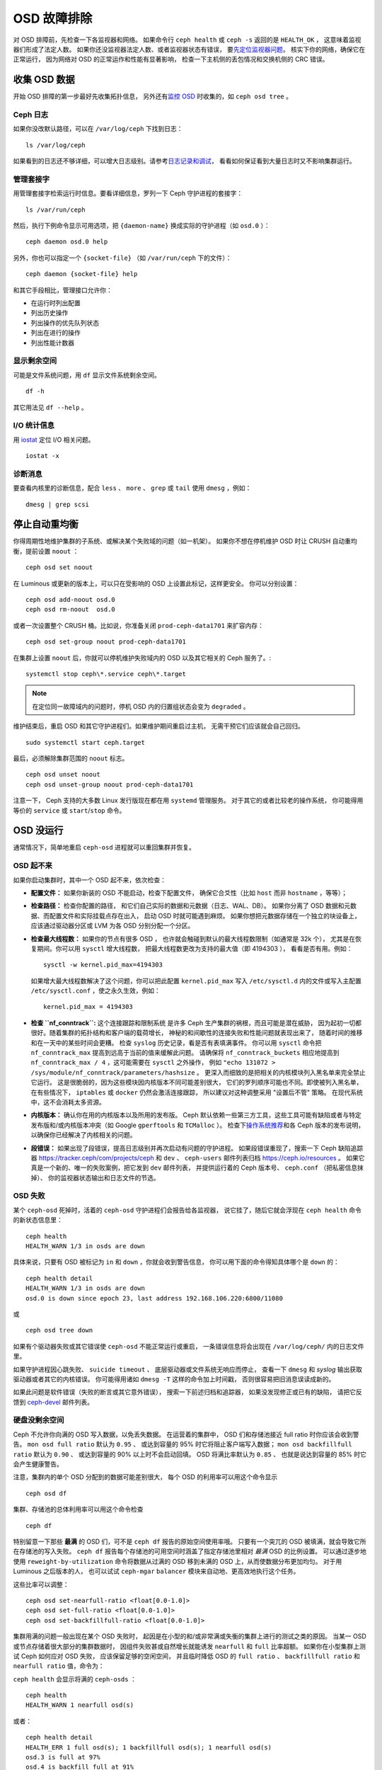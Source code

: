 ==============
 OSD 故障排除
==============

对 OSD 排障前，先检查一下各监视器和网络。
如果命令行 ``ceph health`` 或 ``ceph -s`` 返回的是 ``HEALTH_OK`` ，
这意味着监视器们形成了法定人数。
如果你还没监视器法定人数、或者监视器状态有错误，
要\ `先定位监视器问题 <../troubleshooting-mon>`_\ 。
核实下你的网络，确保它在正常运行，
因为网络对 OSD 的正常运作和性能有显著影响，
检查一下主机侧的丢包情况和交换机侧的 CRC 错误。


收集 OSD 数据
=============
.. Obtaining Data About OSDs

开始 OSD 排障的第一步最好先收集拓扑信息，
另外还有\ `监控 OSD`_ 时收集的，如 ``ceph osd tree`` 。


Ceph 日志
---------
.. Ceph Logs

如果你没改默认路径，可以在 ``/var/log/ceph`` 下找到日志： ::

	ls /var/log/ceph

如果看到的日志还不够详细，可以增大日志级别。请参考\ `日志记录和调试`_\ ，
看看如何保证看到大量日志时又不影响集群运行。


管理套接字
----------
.. Admin Socket

用管理套接字检索运行时信息。要看详细信息，罗列一下
Ceph 守护进程的套接字： ::

	ls /var/run/ceph

然后，执行下例命令显示可用选项，把 ``{daemon-name}`` 换成实际的\
守护进程（如 ``osd.0`` ）： ::

	ceph daemon osd.0 help

另外，你也可以指定一个 ``{socket-file}`` （如 ``/var/run/ceph`` 下的文件）： ::

	ceph daemon {socket-file} help

和其它手段相比，管理接口允许你：

- 在运行时列出配置
- 列出历史操作
- 列出操作的优先队列状态
- 列出在进行的操作
- 列出性能计数器

显示剩余空间
------------
.. Display Freespace

可能是文件系统问题，用 ``df`` 显示文件系统剩余空间。 ::

	df -h

其它用法见 ``df --help`` 。

I/O 统计信息
------------
.. I/O Statistics

用 `iostat`_ 定位 I/O 相关问题。 ::

	iostat -x

诊断消息
--------
.. Diagnostic Messages

要查看内核里的诊断信息，配合 ``less`` 、 ``more`` 、 ``grep`` 或
``tail`` 使用 ``dmesg`` ，例如： ::

	dmesg | grep scsi


停止自动重均衡
==============
.. Stopping w/out Rebalancing

你得周期性地维护集群的子系统、或解决某个失败域的问题（如一机架）。
如果你不想在停机维护 OSD 时让 CRUSH 自动重均衡，提前设置 ``noout`` ： ::

	ceph osd set noout

在 Luminous 或更新的版本上，可以只在受影响的 OSD 上设置此标记，这样更安全。
你可以分别设置： ::

	ceph osd add-noout osd.0
	ceph osd rm-noout  osd.0

或者一次设置整个 CRUSH 桶。比如说，你准备关闭 ``prod-ceph-data1701`` 来扩容内存： ::

	ceph osd set-group noout prod-ceph-data1701

在集群上设置 ``noout`` 后，你就可以停机维护失败域内的 OSD
以及其它相关的 Ceph 服务了。::

	systemctl stop ceph\*.service ceph\*.target

.. note:: 在定位同一故障域内的问题时，停机 OSD 内的归置组状态\
   会变为 ``degraded`` 。

维护结束后，重启 OSD 和其它守护进程们。如果维护期间重启过主机，
无需干预它们应该就会自己回归。 ::

	sudo systemctl start ceph.target

最后，必须解除集群范围的 ``noout`` 标志。 ::

	ceph osd unset noout
	ceph osd unset-group noout prod-ceph-data1701

注意一下， Ceph 支持的大多数 Linux 发行版现在都在用 ``systemd`` 管理服务。
对于其它的或者比较老的操作系统，
你可能得用等价的 ``service`` 或 ``start``/``stop`` 命令。


.. _osd-not-running:

OSD 没运行
==========
.. OSD Not Running

通常情况下，简单地重启 ``ceph-osd`` 进程就可以重回集群并恢复。

OSD 起不来
----------
.. An OSD Won't Start

如果你启动集群时，其中一个 OSD 起不来，依次检查：

- **配置文件：** 如果你新装的 OSD 不能启动，检查下配置文件，
  确保它合爻性（比如 ``host`` 而非 ``hostname`` ，等等）；

- **检查路径：** 检查你配置的路径，
  和它们自己实际的数据和元数据（日志、WAL、DB）。
  如果你分离了 OSD 数据和元数据、而配置文件和实际挂载点存在出入，
  启动 OSD 时就可能遇到麻烦。
  如果你想把元数据存储在一个独立的块设备上，
  应该通过驱动器分区或 LVM 为各 OSD 分别分配一个分区。

- **检查最大线程数：** 如果你的节点有很多 OSD ，
  也许就会触碰到默认的最大线程数限制（如通常是 32k 个），
  尤其是在恢复期间。你可以用 ``sysctl`` 增大线程数，
  把最大线程数更改为支持的最大值（即 4194303 ），
  看看是否有用。例如： ::

	sysctl -w kernel.pid_max=4194303

  如果增大最大线程数解决了这个问题，你可以把此配置
  ``kernel.pid_max`` 写入 ``/etc/sysctl.d`` 内的文件或\
  写入主配置 ``/etc/sysctl.conf`` ，使之永久生效，例如： ::

	kernel.pid_max = 4194303

- **检查 ``nf_conntrack``:** 这个连接跟踪和限制系统
  是许多 Ceph 生产集群的祸根，而且可能是潜在威胁，
  因为起初一切都很好。随着集群的拓扑结构和客户端的载荷增长，
  神秘的和间歇性的连接失败和性能问题就表现出来了，
  随着时间的推移和在一天中的某些时间会更糟。
  检查 ``syslog`` 历史记录，看是否有表填满事件。
  你可以用 ``sysctl`` 命令把 ``nf_conntrack_max`` 提高到\
  远高于当前的值来缓解此问题。
  请确保将 ``nf_conntrack_buckets`` 相应地提高到
  ``nf_conntrack_max / 4`` ，这可能需要在 ``sysctl`` 之外操作，
  例如 ``"echo 131072 > /sys/module/nf_conntrack/parameters/hashsize`` 。
  更深入而细致的是把相关的内核模块列入黑名单来完全禁止它运行。
  这是很脆弱的，因为这些模块因内核版本不同可能差别很大，
  它们的罗列顺序可能也不同。即使被列入黑名单，
  在有些情况下， ``iptables`` 或 ``docker`` 仍然会激活连接跟踪，
  所以建议对这种调整采用 "设置后不管" 策略。
  在现代系统中，这不会消耗太多资源。

- **内核版本：** 确认你在用的内核版本以及所用的发布版。
  Ceph 默认依赖一些第三方工具，这些工具可能有缺陷或者\
  与特定发布版和/或内核版本冲突（如 Google ``gperftools`` 和 ``TCMalloc`` ）。
  检查下\ `操作系统推荐`_\ 和各 Ceph 版本的发布说明，
  以确保你已经解决了内核相关的问题。

- **段错误：** 如果出现了段错误，提高日志级别并再次启动有问题的守护进程。
  如果段错误重现了，搜索一下 Ceph 缺陷追踪器
  `https://tracker.ceph/com/projects/ceph <https://tracker.ceph.com/projects/ceph/>`_ 和
  ``dev`` 、 ``ceph-users`` 邮件列表归档
  `https://ceph.io/resources <https://ceph.io/resources>`_ 。
  如果它真是一个新的、唯一的失败案例，把它发到 ``dev`` 邮件列表，
  并提供运行着的 Ceph 版本号、 ``ceph.conf`` （把私密信息抹掉）、
  你的监视器状态输出和日志文件的节选。

OSD 失败
--------
.. An OSD Failed

某个 ``ceph-osd`` 死掉时，活着的 ``ceph-osd`` 守护进程们会报告给各监视器，
说它挂了，随后它就会浮现在 ``ceph health`` 命令的新状态信息里： ::

	ceph health
	HEALTH_WARN 1/3 in osds are down

具体来说，只要有 OSD 被标记为 ``in`` 和 ``down`` ，你就会收到警告信息，
你可以用下面的命令得知具体哪个是 ``down`` 的： ::

	ceph health detail
	HEALTH_WARN 1/3 in osds are down
	osd.0 is down since epoch 23, last address 192.168.106.220:6800/11080

或 ::

	ceph osd tree down

如果有个驱动器失败或其它错误使 ``ceph-osd`` 不能正常运行或重启，
一条错误信息将会出现在 ``/var/log/ceph/`` 内的日志文件里。

如果守护进程因心跳失败、 ``suicide timeout`` 、
底层驱动器或文件系统无响应而停止，
查看一下 ``dmesg`` 和 `syslog` 输出获取驱动器或者其它的内核错误。
你可能得用诸如 ``dmesg -T`` 这样的命令加上时间戳，
否则很容易把旧消息误读成新的。

如果此问题是软件错误（失败的断言或其它意外错误），
搜索一下前述归档和追踪器，
如果没发现修正或已有的缺陷，
请把它反馈到 `ceph-devel`_ 邮件列表。


.. _no-free-drive-space:

硬盘没剩余空间
--------------
.. No Free Drive Space

Ceph 不允许你向满的 OSD 写入数据，以免丢失数据。
在运营着的集群中， OSD 们和存储池接近 full ratio 时你应该会收到警告。
``mon osd full ratio`` 默认为 ``0.95`` 、
或达到容量的 95% 时它将阻止客户端写入数据；
``mon osd backfillfull ratio`` 默认为 ``0.90`` 、
或达到容量的 90% 以上时不会启动回填。
OSD 将满比率默认为 ``0.85`` 、
也就是说达到容量的 85% 时它会产生健康警告。

注意，集群内的单个 OSD 分配到的数据可能差别很大，
每个 OSD 的利用率可以用这个命令显示 ::

	ceph osd df

集群、存储池的总体利用率可以用这个命令检查 ::

	ceph df

特别留意一下那些 **最满** 的 OSD 们，可不是 ``ceph df`` 报告的原始空间使用率哦。
只要有一个突兀的 OSD 被填满，就会导致它所在存储池的写入失败。
``ceph df`` 报告每个存储池的可用空间时涵盖了\
指定存储池里相对 *最满* OSD 的比例设置。
可以通过逐步地使用 ``reweight-by-utilization`` 命令将数据从\
过满的 OSD 移到未满的 OSD 上，从而使数据分布更加均匀。
对于用 Luminous 之后版本的人，
也可以试试 ``ceph-mgar`` ``balancer``
模块来自动地、更高效地执行这个任务。

这些比率可以调整：

::

    ceph osd set-nearfull-ratio <float[0.0-1.0]>
    ceph osd set-full-ratio <float[0.0-1.0]>
    ceph osd set-backfillfull-ratio <float[0.0-1.0]>

集群用满的问题一般出现在某个 OSD 失败时，
起因是在小型的和/或非常满或失衡的集群上进行的测试之类的原因。
当某一 OSD 或节点存储着很大部分的集群数据时，
因组件失败甚或自然增长就能诱发 ``nearfull`` 和 ``full`` 比率超额。
如果你在小型集群上测试 Ceph 如何应对 OSD 失败，
应该保留足够的空闲空间，
并且临时降低 OSD 的 ``full ratio`` 、 ``backfillfull ratio`` 和
``nearfull ratio`` 值，命令为：

``ceph health`` 会显示将满的 ``ceph-osds`` ： ::

	ceph health
	HEALTH_WARN 1 nearfull osd(s)

或者： ::

	ceph health detail
	HEALTH_ERR 1 full osd(s); 1 backfillfull osd(s); 1 nearfull osd(s)
	osd.3 is full at 97%
	osd.4 is backfill full at 91%
	osd.2 is near full at 87%

处理集群用满的最好方法就是增加新 OSD 扩容，
这样集群就能把数据重分布到新存储器里。

如果因满载而导致旧的 FileStore OSD 不能启动，
你可以试着删除那个 OSD 上的一些归置组数据目录。

.. important:: 如果你准备从填满的 OSD 中删除某个归置组，
   注意\ **不要**\ 删除另一个 OSD 上的同名归置组，
   否则\ **你会丢数据**\ 。\ **必须**\ 在多个 OSD 上保留至少一份数据副本。
   这是一种少见的极端干涉方法，轻易不要用。

详情见\ `监视器配置参考`_\ 。


OSD 龟速或无响应
================
.. OSDs are Slow/Unresponsive

一个常见的问题是 OSD 龟速或无响应。在深入性能问题前，\
你应该先确保排除了其他故障的可能性。\
例如，确保你的网络运行正常、且 OSD 在运行，\
还要检查 OSD 是否被恢复流量拖住了。

.. tip:: 较新版本的 Ceph 能更好地处理恢复，可防止恢复进程耗尽\
   系统资源而导致 ``up`` 且 ``in`` 的 OSD 不可用或响应慢。

网络问题
--------
.. Networking Issues

Ceph 是一个分布式存储系统，所以它靠网络实现
OSD 互联、复制、故障恢复、和心律传递。
网络问题会导致 OSD 延时和状态抖动，
详情参见\ `状态抖动的 OSD`_ 。

确保 Ceph 进程和 Ceph 依赖的进程连接了、和/或在监听。 ::

	netstat -a | grep ceph
	netstat -l | grep ceph
	sudo netstat -p | grep ceph

检查网络统计信息。 ::

	netstat -s

驱动器配置
----------
.. Drive Configuration

一个 SAS 或 SATA 存储驱动器应该只用于一个 OSD ；
NVMe 驱动器可以轻松处理两个或更多。如果有其它进程
（包括日志/元数据、操作系统、 Ceph 监视器、 `syslog` 日志、
其它 OSD 以及非 Ceph 进程）共享驱动器，读和写吞吐量会成为瓶颈。

Ceph 在日志记录\ *完成之后*\ 才会确认写操作，
所以高速 SSD 有助于降低响应时间，
尤其是在用旧的 FileStore OSD 搭配 ``XFS`` 或 ``ext4`` 文件系统时。
相反， ``Btrfs`` 文件系统可以同时写入和记日志。
（然而还是得注意，我们不建议在生产环境下用 ``Btrfs`` 。）

.. note:: 给驱动器分区并不能改变总吞吐量或顺序读写限制。\
   把日志分离到单独的分区可能有所帮助，但最好是另外一个\
   物理驱动器。

坏扇区和碎片化硬盘
------------------
.. Bad Sectors / Fragmented Disk

检修下硬盘是否有坏块、碎片、和其它会导致性能急剧下降的错误。\
有用的工具有 ``dmesg`` 、 ``syslog`` 日志、和 ``smartctl``
（包含在 ``smartmontools`` 软件包里）。

监视器和 OSD 蜗居
-----------------
.. Co-resident Monitors/OSDs

监视器是相对轻量的进程，但它们会发出大量 ``fsync()`` 系统调用，\
这会妨碍其它工作负载，特别是监视器和 OSD 共享驱动器时。另外，\
如果你在 OSD 主机上同时运行监视器，遭遇的性能问题可能和这些相关：

- 运行较老的内核（低于3.0）
- 运行的内核不支持 ``syncfs(2)`` 系统调用

在这些情况下，同一主机上运行着的多个 OSD 会发出大量提交，\
导致相互拖累。这种情况经常会导致爆发写。

进程蜗居
--------
.. Co-resident Processes

与 OSD 们共存于同一套硬件、并向 Ceph 写入数据的进程（融合），
像基于云的解决方案、虚拟机和其他应用程序们，
会导致 OSD 延时大增。一般来说，
我们建议用一些主机跑 Ceph 、用另外一些主机跑其它进程。
实践证明把 Ceph 和其他应用程序分开可提高性能、并简化故障排除和运维。

日志记录级别
------------
.. Logging Levels

如果你为追踪某问题提高过日志级别、但结束后忘了调回去，这个 OSD
将向硬盘写入大量日志。如果你想始终保持高日志级别，可以考虑给\
默认日志路径挂载个硬盘，即 ``/var/log/ceph/$cluster-$name.log`` 。

恢复节流
--------
.. Recovery Throttling

根据你的配置， Ceph 可以降低恢复速度来维持性能，
否则它会不顾 OSD 性能而加快恢复速度。检查下 OSD 是否正在恢复。

内核版本
--------
.. Kernel Version

检查下你在用的内核版本。较老的内核也许没有移植能提高 Ceph 性能的功能。

内核与 SyncFS 问题
------------------
.. Kernel Issues with SyncFS

试试在一主机上只运行一个 OSD ，看看能否提升性能。老内核未必支\
持有 ``syncfs(2)`` 系统调用的 ``glibc`` 。

文件系统问题
------------
.. Filesystem Issues

当前，我们建议用 BlueStore 后端部署集群。
运行 Luminous 之前的版本、或由于某些原因还得用\
之前的 FileStore 后端部署 OSD 时，我们推荐 ``XFS`` 。

我们不推荐用 ``Btrfs`` 或 ``ext4`` 。 ``Btrfs`` 有很多诱人的功能，
但文件系统自身的缺陷可能导致性能问题，以及 ENOSPC 伪错误。
我们不建议使用 ``ext4`` 做 OSD 的 FileStore ，\
因为其 ``xattr`` 尺寸限制会破坏我们对长对象名的支持，而这是 RGW 必需的。

详情见\ `文件系统推荐`_\ 。

.. _文件系统推荐: ../configuration/filesystem-recommendations

内存不足
--------
.. Insufficient RAM

我们建议给每个 OSD 守护进程 *最少* 4GB 内存，而且建议在 6-8GB 之上取整。
你也许注意到了，日常操作中 ``ceph-osd`` 进程仅会用其中一小部分。
你也许想用这些空闲内存同时跑一些其他应用、\
或者克扣各节点的内存容量。然而当 OSD 在恢复时，其内存使用会激增，
如果内存不够充足， OSD 的性能将明显降低，
而且守护进程们甚至会崩溃或被 Linux 的 ``OOM Killer`` 杀死。

blocked requests 或 slow requests
---------------------------------
.. Blocked Requests or Slow Requests

如果某 ``ceph-osd`` 守护进程对一请求响应很慢，它会记录日志消息，
说出耗时过于长的那些操作。默认警告阀值是 30 秒，\
用 ``osd op complaint time`` 选项来配置。
这种情况发生时，集群日志系统会收到消息。

老旧版本抱怨 ``old requests``::

	osd.0 192.168.106.220:6800/18813 312 : [WRN] old request osd_op(client.5099.0:790 fatty_26485_object789 [write 0~4096] 2.5e54f643) v4 received at 2012-03-06 15:42:56.054801 currently waiting for sub ops

较新版本的 Ceph 抱怨 ``slow requests``::

	{date} {osd.num} [WRN] 1 slow requests, 1 included below; oldest blocked for > 30.005692 secs
	{date} {osd.num}  [WRN] slow request 30.005692 seconds old, received at {date-time}: osd_op(client.4240.0:8 benchmark_data_ceph-1_39426_object7 [write 0~4194304] 0.69848840) v4 currently waiting for subops from [610]

可能的起因有：

- 快要坏的驱动器（查验一下 ``dmesg`` 输出）；
- 内核文件系统缺陷（查验一下 ``dmesg`` 输出）；
- 集群过载（检查系统负载、 iostat 等等）；
- ``ceph-osd`` 守护进程缺陷。

可能的解决方法：

- 从 Ceph 主机去除 VM ；
- 升级内核；
- 升级 Ceph ；
- 重启 OSD 。
- 替换坏的或快要坏的组件；

慢请求的调试
------------
.. Debugging Slow Requests

运行 ``ceph daemon osd.<id> dump_historic_ops`` 或
``ceph daemon osd.<id> dump_ops_in_flight`` 命令时，
你会看到一堆操作和各个操作过程的一个事件列表，下面简单说明一下。

信使层事件：

- ``header_read``: 信使从离线开始首次读取消息；
- ``throttled``: 信使尝试申请内存节流空间，用于读入消息时；
- ``all_read``: 信使已离线、并读完了消息；
- ``dispatched``: 信使把消息发给 OSD 时；
- ``initiated``: 等价于 ``header_read`` ，这二者都保留着是历史遗留问题。

OSD 处理 ops 时的事件：

- ``queued_for_pg``: op 已放入队列，等着它自己的 PG 来处理；
- ``reached_pg``: 其 PG 已开始处理这个 op ；
- ``waiting for \*``: 此 op 正等着某些其它工作结束，这样它才能\
  继续下一步（如，一个新 OSDMap ；等着这个对象目标完成洗刷；
  等着相应的 PG 完成互联；所有都在消息内指出了）；
- ``started``: 此 op 已被这个 OSD 接受为应该做的事，
  并且正在进行中；
- ``waiting for subops from``: 此 op 已发送给了副本 OSD 们。

```FileStore``` 事件:

- ``commit_queued_for_journal_write``: 此 op 已递送给了 FileStore 。
- ``write_thread_in_journal_buffer``: 此 op 已经在日志的缓冲中\
  了、并等着持久化（等着下一次硬盘写操作）；
- ``journaled_completion_queued``: 此 op 已在硬盘上作了日志、\
  且它的回调已进入队列等着被调用了。

数据已传递给更底层存储之后的 OSD 事件：

- ``op_commit``: 此 op 已被主 OSD 提交（即已写入日志）；
- ``op_applied``: 此 op `已写入 write() <https://www.freebsd.org/cgi/man.cgi?write(2)>`_
  主 OSD 的后端文件系统（即在内存里已应用，但还没刷入硬盘）；
- ``sub_op_applied``: （类似前面的） ``op_applied`` ，只是这次\
  是发生在副本上的 subop （子操作）；
- ``sub_op_committed``: 就是 ``op_commit`` ，可这次是发生在副\
  本上的 subop （仅发生在 EC 存储池中）；
- ``sub_op_commit_rec/sub_op_apply_rec from <X>``: 主 OSD 得知\
  上述消息后会做这些标记，只是为某个特定副本（即 ``<X>`` ）做标记；
- ``commit_sent``: 我们已经把回信发给客户端（或主 OSD ，来自子操作的）了。

这些事件里，有很多看起来显得多余，但都是代码里的穿越重要边界的\
（像数据加锁后传入新线程）。


.. _rados_tshooting_flapping_osd:

状态抖动的 OSD
==============
.. Flapping OSDs

OSD 们互联和检查心跳时会优先选集群网（后端），详情见\ `监视器与 OSD 的交互`_\ 。

传统上，我们建议拆分 *公共* (前端）和 *私密* （集群、后端、复制）的网络：

#. 隔离心跳、复制、恢复流量（私网）与客户端、 OSD <-> mon 流量（公网）。
   这样有助于防范另一边发生的 DoS 攻击，但同样也可能发生连锁失效。

#. 公网和私网流量都会有额外吞吐量。

常用的网络速率是 100Mb/s 和 1Gb/s 时，这种隔离通常是必要的。
当今用上了 10Gb/s 、 40Gb/s 和 25/50/100Gb/s 的网络，
前面对于容量的关注一般就减少甚至不存在了。
比如，你的 OSD 节点都有 2 个网口，
一个接公网、另一个接私网就意味着没有线路冗余。
这样降低了你在不影响集群和客户端的前提下、
容忍网络维护和失效的能力。试想一下，如果两条链路都用于公网：
采用端口绑定（ LACP ）或等价路由（如 FRR ），
你可以从增加的吞吐量空间、容错性、和减少的 OSD 抖动中获益。

当私网（或者仅仅是主机的一条链路）失败、或降级，同时，\
公网却正常运行， OSD 就不能很好地处理这种情况。这时的情形就是，
OSD 们会用公网相互向监视器报告邻居 ``down`` 了、\
同时把它自己标记为 ``up`` 的。然后监视器们就再次向公网散播\
更新过的集群运行图，把受影响的 OSD 们标记成了 `down` ，\
这些 OSD 们又向监视器反馈“我还没死呢！”，如此循环往复。\
我们把这种情形称为状态抖动（或打摆子， flapping ），而且\
它很难隔离和矫正。如果没有私网，就避免了这种讨厌的动态：
OSD 们通常要么是 ``up`` 要么是 ``down`` ，没有抖动。

如果有东西导致 OSD 状态抖动（反复地被标记为 ``down`` ，然后又 \
``up`` ），你可以临时冻结它们的状态，强制监视器们暂停打摆子： ::

	ceph osd set noup      # prevent OSDs from getting marked up
	ceph osd set nodown    # prevent OSDs from getting marked down

这些标记记录在 osdmap 里::

	ceph osd dump | grep flags
	flags no-up,no-down

下列命令可清除标记： ::

	ceph osd unset noup
	ceph osd unset nodown

还支持其它两个标记 ``noin`` 和 ``noout`` ，
它们分别可防止正在启动的 OSD 被标记为 ``in`` （已分配数据）、
或防止 OSD 被误标记为 ``out``
（不管 ``mon osd down out interval`` 当前的值是什么）。

.. note:: ``noup`` 、 ``noout`` 和 ``nodown`` 从某种意义上说是临时的，
   一旦标记清除了，它们被阻塞的动作短时间内就会发生；\
   相反， ``noin`` 标记是阻止 OSD 启动后进入集群，
   但其它所有设置标记前就已经启动了的守护进程们都维持原样。

.. note:: 打摆子的起因和影响有时候可以通过仔细地调整
   ``mon_osd_down_out_subtree_limit`` 、
   ``mon_osd_reporter_subtree_level`` 、和
   ``mon_osd_min_down_reporters`` 来消除。
   最优配置的偏离取决于集群大小、拓扑结构、和在用的 Ceph 版本。
   它们之间的相互影响很微妙，超出了本文档的范围。




.. _iostat: https://en.wikipedia.org/wiki/Iostat
.. _Ceph 日志记录和调试: ../../configuration/ceph-conf#ceph-logging-and-debugging
.. _日志记录和调试: ../log-and-debug
.. _调试和日志记录: ../debug
.. _监视器与 OSD 的交互: ../../configuration/mon-osd-interaction
.. _监视器配置参考: ../../configuration/mon-config-ref
.. _监控 OSD: ../../operations/monitoring-osd-pg
.. _订阅 ceph-devel 邮件列表: mailto:majordomo@vger.kernel.org?body=subscribe+ceph-devel
.. _退订 ceph-devel 邮件列表: mailto:majordomo@vger.kernel.org?body=unsubscribe+ceph-devel
.. _订阅 ceph-users 邮件列表: mailto:ceph-users-join@lists.ceph.com
.. _退订 ceph-users 邮件列表: mailto:ceph-users-leave@lists.ceph.com
.. _操作系统推荐: ../../../start/os-recommendations
.. _ceph-devel: ceph-devel@vger.kernel.org
